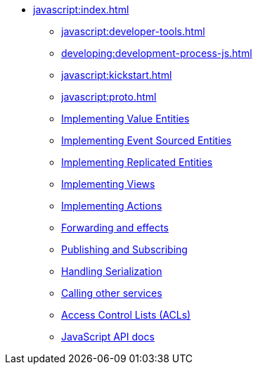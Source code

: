 ** xref:javascript:index.adoc[]
*** xref:javascript:developer-tools.adoc[]
*** xref:developing:development-process-js.adoc[]
*** xref:javascript:kickstart.adoc[]
*** xref:javascript:proto.adoc[]
*** xref:javascript:value-entity.adoc[Implementing Value Entities]
*** xref:javascript:eventsourced.adoc[Implementing Event Sourced Entities]
*** xref:javascript:replicated-entity.adoc[Implementing Replicated Entities]
*** xref:javascript:views.adoc[Implementing Views]
*** xref:javascript:actions.adoc[Implementing Actions]
*** xref:javascript:forwarding.adoc[Forwarding and effects]
*** xref:javascript:actions-publishing-subscribing.adoc[Publishing and Subscribing]
*** xref:javascript:serialization.adoc[Handling Serialization]
*** xref:javascript:call-another-service.adoc[Calling other services]
*** xref:access-control.adoc[Access Control Lists (ACLs)]
*** xref:javascript:api.adoc[JavaScript API docs]
